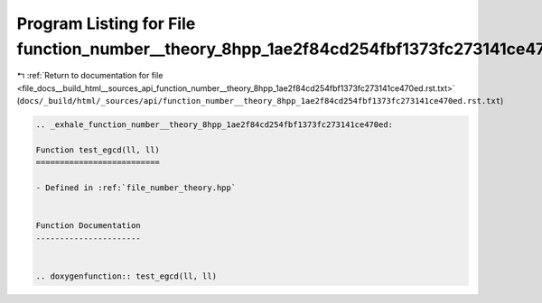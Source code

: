 
.. _program_listing_file_docs__build_html__sources_api_function_number__theory_8hpp_1ae2f84cd254fbf1373fc273141ce470ed.rst.txt:

Program Listing for File function_number__theory_8hpp_1ae2f84cd254fbf1373fc273141ce470ed.rst.txt
================================================================================================

|exhale_lsh| :ref:`Return to documentation for file <file_docs__build_html__sources_api_function_number__theory_8hpp_1ae2f84cd254fbf1373fc273141ce470ed.rst.txt>` (``docs/_build/html/_sources/api/function_number__theory_8hpp_1ae2f84cd254fbf1373fc273141ce470ed.rst.txt``)

.. |exhale_lsh| unicode:: U+021B0 .. UPWARDS ARROW WITH TIP LEFTWARDS

.. code-block:: cpp

   .. _exhale_function_number__theory_8hpp_1ae2f84cd254fbf1373fc273141ce470ed:
   
   Function test_egcd(ll, ll)
   ==========================
   
   - Defined in :ref:`file_number_theory.hpp`
   
   
   Function Documentation
   ----------------------
   
   
   .. doxygenfunction:: test_egcd(ll, ll)
